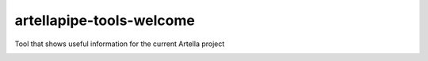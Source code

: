 artellapipe-tools-welcome
============================================================

Tool that shows useful information for the current Artella project

.. image:: https://travis-ci.com/ArtellaPipe/artellapipe-tools-welcome.svg?branch=master&kill_cache=1
    :target: https://travis-ci.com/ArtellaPipe/artellapipe-tools-welcome

.. image:: https://coveralls.io/repos/github/ArtellaPipe/artellapipe-tools-welcome/badge.svg?branch=master&kill_cache=1
    :target: https://coveralls.io/github/ArtellaPipe/artellapipe-tools-welcome?branch=master

.. image:: https://img.shields.io/badge/docs-sphinx-orange
    :target: https://artellapipe.github.io/artellapipe-tools-welcome/

.. image:: https://img.shields.io/github/license/ArtellaPipe/artellapipe-tools-welcome
    :target: https://github.com/ArtellaPipe/artellapipe-tools-welcome/blob/master/LICENSE

.. image:: https://img.shields.io/pypi/v/artellapipe-tools-welcome?branch=master&kill_cache=1
    :target: https://pypi.org/project/artellapipe-tools-welcome/

.. image:: https://img.shields.io/badge/code_style-pep8-blue
    :target: https://www.python.org/dev/peps/pep-0008/